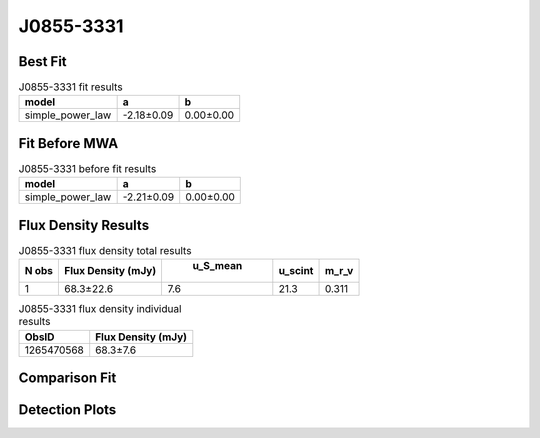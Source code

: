 J0855-3331
==========

Best Fit
--------
.. image:: best_fits/J0855-3331_simple_power_law_fit.png
  :width: 800

.. csv-table:: J0855-3331 fit results
   :header: "model","a","b"

   "simple_power_law","-2.18±0.09","0.00±0.00"

Fit Before MWA
--------------
.. image:: before_mwa/J0855-3331_simple_power_law_fit.png
  :width: 800

.. csv-table:: J0855-3331 before fit results
   :header: "model","a","b"

   "simple_power_law","-2.21±0.09","0.00±0.00"


Flux Density Results
--------------------
.. csv-table:: J0855-3331 flux density total results
   :header: "N obs", "Flux Density (mJy)", " u_S_mean", "u_scint", "m_r_v"

   "1",  "68.3±22.6", "7.6", "21.3", "0.311"

.. csv-table:: J0855-3331 flux density individual results
   :header: "ObsID", "Flux Density (mJy)"

    "1265470568", "68.3±7.6"

Comparison Fit
--------------
.. image:: comparison_fits/J0855-3331_comparison_fit.png
  :width: 800

Detection Plots
---------------

.. image:: detection_plots/1265470568_J0855-3331.prepfold.png
  :width: 800

.. image:: on_pulse_plots/1265470568_J0855-3331_512_bins_gaussian_components.png
  :width: 800